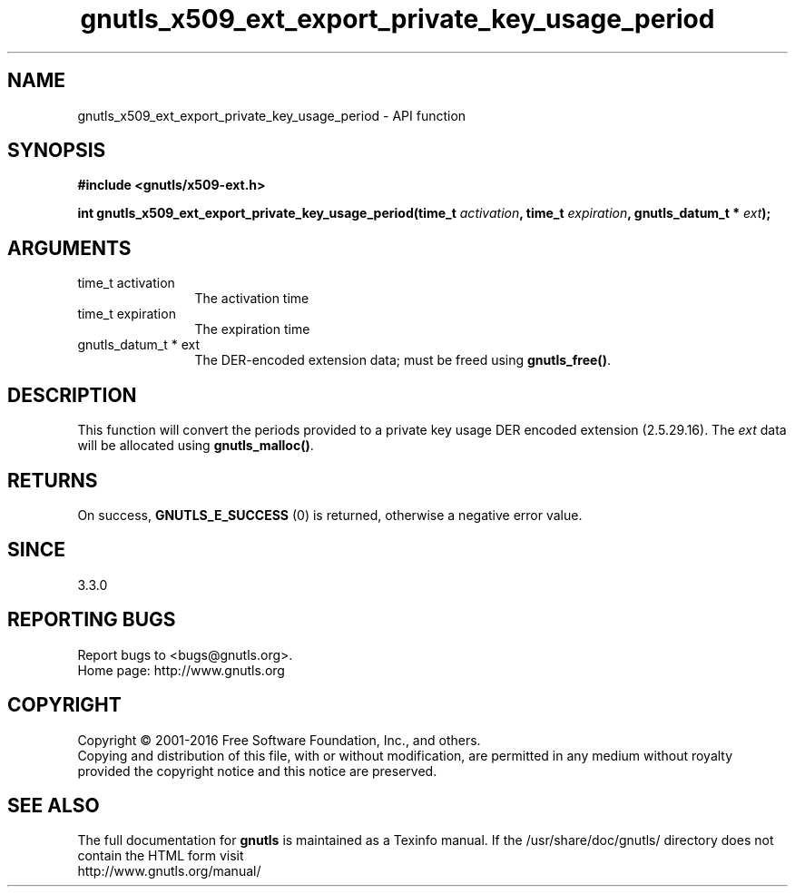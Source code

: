 .\" DO NOT MODIFY THIS FILE!  It was generated by gdoc.
.TH "gnutls_x509_ext_export_private_key_usage_period" 3 "3.5.4" "gnutls" "gnutls"
.SH NAME
gnutls_x509_ext_export_private_key_usage_period \- API function
.SH SYNOPSIS
.B #include <gnutls/x509-ext.h>
.sp
.BI "int gnutls_x509_ext_export_private_key_usage_period(time_t " activation ", time_t " expiration ", gnutls_datum_t * " ext ");"
.SH ARGUMENTS
.IP "time_t activation" 12
The activation time
.IP "time_t expiration" 12
The expiration time
.IP "gnutls_datum_t * ext" 12
The DER\-encoded extension data; must be freed using \fBgnutls_free()\fP.
.SH "DESCRIPTION"
This function will convert the periods provided to a private key
usage DER encoded extension (2.5.29.16).
The  \fIext\fP data will be allocated using
\fBgnutls_malloc()\fP.
.SH "RETURNS"
On success, \fBGNUTLS_E_SUCCESS\fP (0) is returned, otherwise a
negative error value.
.SH "SINCE"
3.3.0
.SH "REPORTING BUGS"
Report bugs to <bugs@gnutls.org>.
.br
Home page: http://www.gnutls.org

.SH COPYRIGHT
Copyright \(co 2001-2016 Free Software Foundation, Inc., and others.
.br
Copying and distribution of this file, with or without modification,
are permitted in any medium without royalty provided the copyright
notice and this notice are preserved.
.SH "SEE ALSO"
The full documentation for
.B gnutls
is maintained as a Texinfo manual.
If the /usr/share/doc/gnutls/
directory does not contain the HTML form visit
.B
.IP http://www.gnutls.org/manual/
.PP
